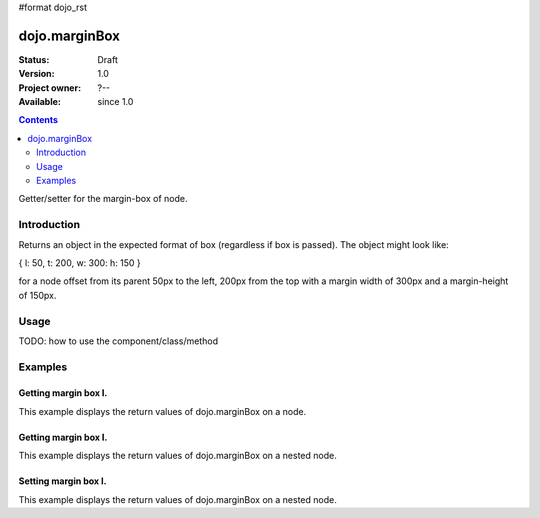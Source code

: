 #format dojo_rst

dojo.marginBox
===============

:Status: Draft
:Version: 1.0
:Project owner: ?--
:Available: since 1.0

.. contents::
   :depth: 2

Getter/setter for the margin-box of node.


============
Introduction
============

Returns an object in the expected format of box (regardless if box is passed). The object might look like:

{ l: 50, t: 200, w: 300: h: 150 }

for a node offset from its parent 50px to the left, 200px from the top with a margin width of 300px and a margin-height of 150px.


=====
Usage
=====

TODO: how to use the component/class/method

.. code-block :: javascript
 :linenos:

 <script type="text/javascript">
   var marginBox = dojo.marginBox(domNode);
 </script>



========
Examples
========

Getting margin box I.
---------------------

This example displays the return values of dojo.marginBox on a node. 

.. cv-compound::

  .. cv:: javascript

    <script type="text/javascript">
      dojo.addOnLoad(function(){
        var marginBox = dojo.marginBox(dojo.byId("marginNodeOne"));

        dojo.byId("resultOne").innerHTML = "Top: "+marginBox.t+"<br />Left: "+marginBox.l+"<br />Width: "+marginBox.w+"<br />Height: "+marginBox.h+"<br />";
      });
    </script>

  .. cv:: html

    <div id="marginNodeOne">Hi, I am a marginNode, really!</div>
    <div id="resultOne"></div>
    
  .. cv:: css

    <style type="text/css">
      #marginNodeOne {
        width: 200px;
        height: 200px;
        padding: 10px;
        margin: 10px;
        border: 1px solid #ccc;
      }
    </style>

Getting margin box I.
---------------------

This example displays the return values of dojo.marginBox on a nested node. 

.. cv-compound::

  .. cv:: javascript

    <script type="text/javascript">
      dojo.addOnLoad(function(){
        var marginBox = dojo.marginBox(dojo.byId("marginNodeTwo"));

        dojo.byId("resultTwo").innerHTML = "Top: "+marginBox.t+"<br />Left: "+marginBox.l+"<br />Width: "+marginBox.w+"<br />Height: "+marginBox.h+"<br />";
      });
    </script>

  .. cv:: html

    <div>
      Hi I am nested
      <div id="marginNodeTwo">Hi, I am a marginNode, really!</div>
    </div>
    <div id="resultTwo"></div>
    
  .. cv:: css

    <style type="text/css">
      #marginNodeTwo {
        width: 300px;
        height: 200px;
        padding: 10px;
        margin: 10px;
        border: 1px solid #ccc;
      }
    </style>

Setting margin box I.
---------------------

This example displays the return values of dojo.marginBox on a nested node. 

.. cv-compound::

  .. cv:: javascript

    <script type="text/javascript">
      dojo.addOnLoad(function(){
        var marginBox = dojo.marginBox(dojo.byId("marginNodeThree"), {t: 20, l: 30, h: 300, w: 300});
      });
    </script>

  .. cv:: html

    <div>
      Hi I am nested
      <div id="marginNodeThree">Hi, I am a marginNode, really!</div>
    </div>

  .. cv:: css

    <style type="text/css">
      #marginNodeThree {
        padding: 10px;
        margin: 10px;
        border: 1px solid #ccc;
      }

      #resultOne {
        
      }
    </style>
